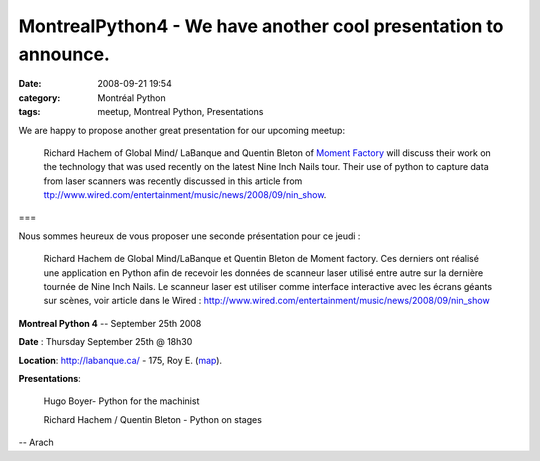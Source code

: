 MontrealPython4 - We have another cool presentation to announce.
################################################################
:date: 2008-09-21 19:54
:category: Montréal Python
:tags: meetup, Montreal Python, Presentations

.. raw:: html

   <p>

We are happy to propose another great presentation for our upcoming
meetup:

    Richard Hachem of Global Mind/ LaBanque and Quentin Bleton of
    `Moment Factory`_ will discuss their work on the technology that was
    used recently on the latest Nine Inch Nails tour. Their use of
    python to capture data from laser scanners was recently discussed in
    this article from
    `ttp://www.wired.com/entertainment/music/news/2008/09/nin\_show`_.

===

.. raw:: html

   </p>

.. raw:: html

   <p>

Nous sommes heureux de vous proposer une seconde présentation pour ce
jeudi :

    Richard Hachem de Global Mind/LaBanque et Quentin Bleton de Moment
    factory. Ces derniers ont réalisé une application en Python afin de
    recevoir les données de scanneur laser utilisé entre autre sur la
    dernière tournée de Nine Inch Nails. Le scanneur laser est utiliser
    comme interface interactive avec les écrans géants sur scènes, voir
    article dans le Wired :
    `http://www.wired.com/entertainment/music/news/2008/09/nin\_show`_

**Montreal Python 4** -- September 25th 2008

.. raw:: html

   </p>

**Date** : Thursday September 25th @ 18h30

**Location**: `http://labanque.ca/`_ - 175, Roy E. (`map`_).

.. raw:: html

   <p>

**Presentations**:

    Hugo Boyer- Python for the machinist

    .. raw:: html

       </p>

    .. raw:: html

       <p>

    Richard Hachem / Quentin Bleton - Python on stages

-- Arach

.. raw:: html

   </p>

.. _Moment Factory: http://www.momentfactory.com/
.. _`ttp://www.wired.com/entertainment/music/news/2008/09/nin\_show`: http://www.wired.com/entertainment/music/news/2008/09/nin_show
.. _`http://www.wired.com/entertainment/music/news/2008/09/nin\_show`: http://www.wired.com/entertainment/music/news/2008/09/nin_show
.. _`http://labanque.ca/`: http://labanque.ca/
.. _map: http://maps.google.com/maps?f=q&hl=en&geocode=&q=175,+roy+est&sll=45.52001,-73.579029&sspn=0.009547,0.017445&ie=UTF8&ll=45.517053,-73.574581&spn=0.009547,0.017445&t=h&z=16&iwloc=addr
